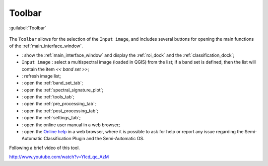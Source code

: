 .. _toolbar:

******************************
Toolbar
******************************

.. |br| raw:: html

 <br />

.. figure:: _static/toolbar.jpg
	:align: center
	
	:guilabel:`Toolbar`
		
The ``Toolbar`` allows for the selection of the ``Input image``, and includes several buttons for opening the main functions of the :ref:`main_interface_window`.

* |plugin|: show the :ref:`main_interface_window` and display the :ref:`roi_dock` and the :ref:`classification_dock`;
* ``Input image`` : select a multispectral image (loaded in QGIS) from the list; if a band set is defined, then the list will contain the item `<< band set >>`;
* |refresh|: refresh image list;
* |band_set|: open the :ref:`band_set_tab`;
* |sign_plot|: open the :ref:`spectral_signature_plot`;
* |tools|: open the :ref:`tools_tab`;
* |preprocessing|: open the :ref:`pre_processing_tab`;
* |postprocessing|: open the :ref:`post_processing_tab`;
* |settings|: open the :ref:`settings_tab`;
* |guide|: open the online user manual in a web browser;
* |help|: open the `Online help <http://fromgistors.blogspot.com/p/ask-for-help.html>`_ in a web browser, where it is possible to ask for help or report any issue regarding the Semi-Automatic Classification Plugin and the Semi-Automatic OS.

Following a brief video of this tool.

.. raw:: html

	<iframe allowfullscreen="" frameborder="0" height="360" src="http://www.youtube.com/embed/YIcd_qc_AzM?rel=0" width="640"></iframe>

http://www.youtube.com/watch?v=YIcd_qc_AzM

.. |plugin| image:: _static/semiautomaticclassificationplugin.png
	:width: 20pt
	
.. |refresh| image:: _static/refresh_button.jpg
	:width: 20pt
	
.. |band_set| image:: _static/semiautomaticclassificationplugin_bandset_tool.png
	:width: 20pt

.. |sign_plot| image:: _static/semiautomaticclassificationplugin_sign_tool.png
	:width: 20pt

.. |tools| image:: _static/semiautomaticclassificationplugin_roi_tool.png
	:width: 20pt
	
.. |preprocessing| image:: _static/semiautomaticclassificationplugin_class_tool.png
	:width: 20pt
	
.. |postprocessing| image:: _static/semiautomaticclassificationplugin_post_process.png
	:width: 20pt
		
.. |settings| image:: _static/semiautomaticclassificationplugin_settings_tool.png
	:width: 20pt
			
.. |guide| image:: _static/guide.png
	:width: 20pt
				
.. |help| image:: _static/help.png
	:width: 20pt
	